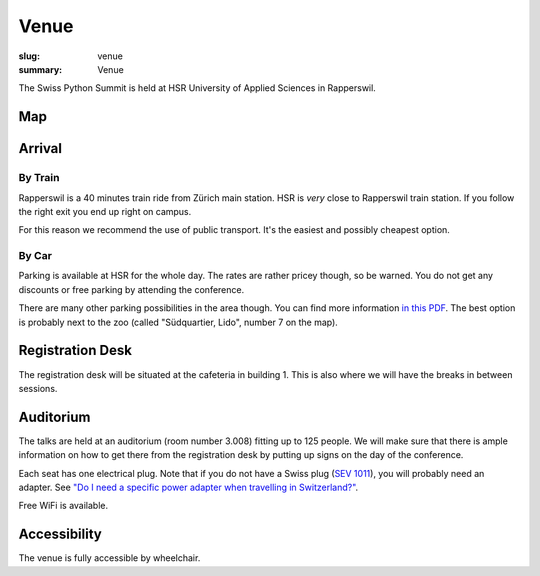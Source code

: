 Venue
#####

:slug: venue
:summary: Venue

The Swiss Python Summit is held at HSR University of Applied Sciences in
Rapperswil.

Map
===

.. raw:: html

    <div class="map" data-lat="47.223516404628754" data-lon="8.817362487316132" data-zoom="15"
        data-title="HSR University of Applied Sciences">
    </div>

Arrival
=======

By Train
--------

Rapperswil is a 40 minutes train ride from Zürich main station. HSR is *very*
close to Rapperswil train station. If you follow the right exit you end up
right on campus.

For this reason we recommend the use of public transport. It's the easiest
and possibly cheapest option.

By Car
------

Parking is available at HSR for the whole day. The rates are rather pricey
though, so be warned. You do not get any discounts or free parking by
attending the conference.

There are many other parking possibilities in the area though. You can find more
information `in this PDF </files/parking.pdf>`__. The best option is probably
next to the zoo (called "Südquartier, Lido", number 7 on the map).

Registration Desk
=================

The registration desk will be situated at the cafeteria in building 1. This is
also where we will have the breaks in between sessions.

Auditorium
==========

The talks are held at an auditorium (room number 3.008) fitting up to 125 people.
We will make sure that there is ample information on how to get there from the
registration desk by putting up signs on the day of the conference.

.. image:: /images/room-1.jpg
    :alt: View from the speaker's position

.. image:: /images/room-2.jpg
    :alt: View from the middle of the room

Each seat has one electrical plug. Note that if you do not have a Swiss plug
(`SEV 1011 <https://en.wikipedia.org/wiki/AC_power_plugs_and_sockets#Swiss_SEV_1011>`_),
you will probably need an adapter. See
`"Do I need a specific power adapter when travelling in Switzerland?"
<https://www.quora.com/Switzerland/Do-I-need-a-specific-power-adapter-when-travelling-in-Switzerland-or-can-an-EU-adapter-be-used-with-Swiss-power-outlets>`_.

Free WiFi is available.

Accessibility
=============

The venue is fully accessible by wheelchair.
